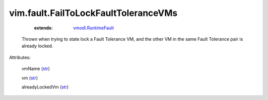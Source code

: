 .. _str: https://docs.python.org/2/library/stdtypes.html

.. _string: ../../str

.. _vmodl.RuntimeFault: ../../vmodl/RuntimeFault.rst


vim.fault.FailToLockFaultToleranceVMs
=====================================
    :extends:

        `vmodl.RuntimeFault`_

  Thrown when trying to state lock a Fault Tolerance VM, and the other VM in the same Fault Tolerance pair is already locked.

Attributes:

    vmName (`str`_)

    vm (`str`_)

    alreadyLockedVm (`str`_)




